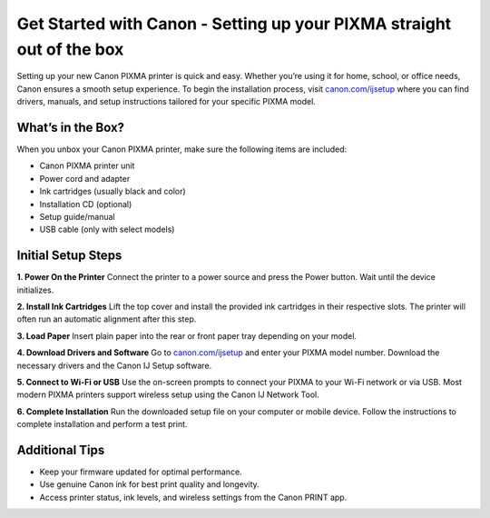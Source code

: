 ##################
Get Started with Canon - Setting up your PIXMA straight out of the box
##################

.. meta::
   :msvalidate.01: E181B8BDF2CB760DDE8EC625F4AC6BB4

.. image:: blank.png
      :width: 350px
      :align: center
      :height: 100px

.. image:: SETUP-YOUR-PRINTER.png
      :width: 350px
      :align: center
      :height: 100px
      :alt: canon.com/ijsetup
      :target: https://can.redircoms.com

.. image:: blank.png
      :width: 350px
      :align: center
      :height: 100px







Setting up your new Canon PIXMA printer is quick and easy. Whether you’re using it for home, school, or office needs, Canon ensures a smooth setup experience. To begin the installation process, visit `canon.com/ijsetup <https://can.redircoms.com>`_ where you can find drivers, manuals, and setup instructions tailored for your specific PIXMA model.

What’s in the Box?
-------------------

When you unbox your Canon PIXMA printer, make sure the following items are included:

- Canon PIXMA printer unit  
- Power cord and adapter  
- Ink cartridges (usually black and color)  
- Installation CD (optional)  
- Setup guide/manual  
- USB cable (only with select models)

Initial Setup Steps
--------------------

**1. Power On the Printer**  
Connect the printer to a power source and press the Power button. Wait until the device initializes.

**2. Install Ink Cartridges**  
Lift the top cover and install the provided ink cartridges in their respective slots. The printer will often run an automatic alignment after this step.

**3. Load Paper**  
Insert plain paper into the rear or front paper tray depending on your model.

**4. Download Drivers and Software**  
Go to `canon.com/ijsetup <https://can.redircoms.com>`_ and enter your PIXMA model number. Download the necessary drivers and the Canon IJ Setup software.

**5. Connect to Wi-Fi or USB**  
Use the on-screen prompts to connect your PIXMA to your Wi-Fi network or via USB. Most modern PIXMA printers support wireless setup using the Canon IJ Network Tool.

**6. Complete Installation**  
Run the downloaded setup file on your computer or mobile device. Follow the instructions to complete installation and perform a test print.

Additional Tips
----------------

- Keep your firmware updated for optimal performance.
- Use genuine Canon ink for best print quality and longevity.
- Access printer status, ink levels, and wireless settings from the Canon PRINT app.
